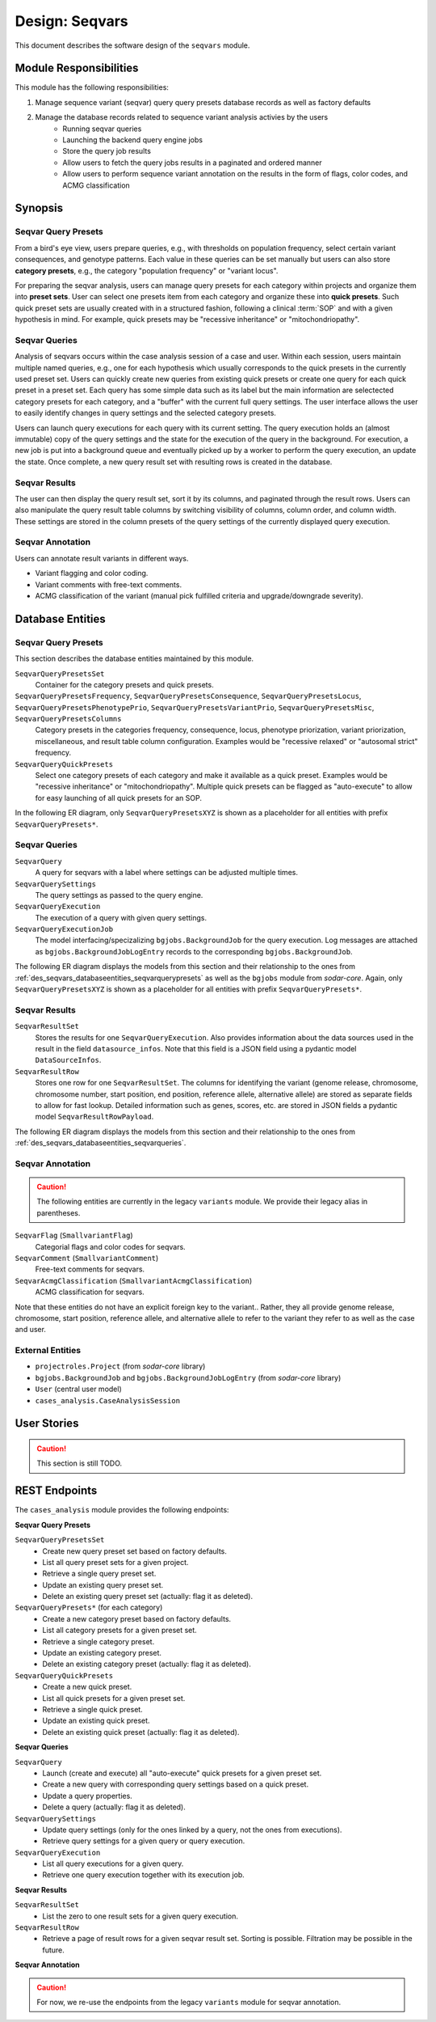 .. _des_seqvars:

===============
Design: Seqvars
===============

This document describes the software design of the ``seqvars`` module.

.. _des_seqvars_responsibilites:

-----------------------
Module Responsibilities
-----------------------

This module has the following responsibilities:

#. Manage sequence variant (seqvar) query query presets database records as well as factory defaults
#. Manage the database records related to sequence variant analysis activies by the users
    - Running seqvar queries
    - Launching the backend query engine jobs
    - Store the query job results
    - Allow users to fetch the query jobs results in a paginated and ordered manner
    - Allow users to perform sequence variant annotation on the results in the form of flags, color codes, and ACMG classification

.. _des_seqvars_synopsis:

--------
Synopsis
--------

Seqvar Query Presets
====================

From a bird's eye view, users prepare queries, e.g., with thresholds on population frequency, select certain variant consequences, and genotype patterns.
Each value in these queries can be set manually but users can also store **category presets**, e.g., the category "population frequency" or "variant locus".

For preparing the seqvar analysis, users can manage query presets for each category within projects and organize them into **preset sets**.
User can select one presets item from each category and organize these into **quick presets**.
Such quick preset sets are usually created with in a structured fashion, following a clinical :term:`SOP` and with a given hypothesis in mind.
For example, quick presets may be "recessive inheritance" or "mitochondriopathy".

Seqvar Queries
==============

Analysis of seqvars occurs within the case analysis session of a case and user.
Within each session, users maintain multiple named queries, e.g., one for each hypothesis which usually corresponds to the quick presets in the currently used preset set.
Users can quickly create new queries from existing quick presets or create one query for each quick preset in a preset set.
Each query has some simple data such as its label but the main information are selectected category presets for each category, and a "buffer" with the current full query settings.
The user interface allows the user to easily identify changes in query settings and the selected category presets.

Users can launch query executions for each query with its current setting.
The query execution holds an (almost immutable) copy of the query settings and the state for the execution of the query in the background.
For execution, a new job is put into a background queue and eventually picked up by a worker to perform the query execution, an update the state.
Once complete, a new query result set with resulting rows is created in the database.

Seqvar Results
==============

The user can then display the query result set, sort it by its columns, and paginated through the result rows.
Users can also manipulate the query result table columns by switching visibility of columns, column order, and column width.
These settings are stored in the column presets of the query settings of the currently displayed query execution.

Seqvar Annotation
=================

Users can annotate result variants in different ways.

- Variant flagging and color coding.
- Variant comments with free-text comments.
- ACMG classification of the variant (manual pick fulfilled criteria and upgrade/downgrade severity).

.. _des_seqvars_databaseentities:

-----------------
Database Entities
-----------------

.. _des_seqvars_databaseentities_seqvarquerypresets:

Seqvar Query Presets
====================

This section describes the database entities maintained by this module.

``SeqvarQueryPresetsSet``
    Container for the category presets and quick presets.

``SeqvarQueryPresetsFrequency``, ``SeqvarQueryPresetsConsequence``, ``SeqvarQueryPresetsLocus``, ``SeqvarQueryPresetsPhenotypePrio``, ``SeqvarQueryPresetsVariantPrio``, ``SeqvarQueryPresetsMisc``, ``SeqvarQueryPresetsColumns``
    Category presets in the categories frequency, consequence, locus, phenotype priorization, variant priorization, miscellaneous, and result table column configuration.
    Examples would be "recessive relaxed" or "autosomal strict" frequency.

``SeqvarQueryQuickPresets``
    Select one category presets of each category and make it available as a quick preset.
    Examples would be "recessive inheritance" or "mitochondriopathy".
    Multiple quick presets can be flagged as "auto-execute" to allow for easy launching of all quick presets for an SOP.

In the following ER diagram, only ``SeqvarQueryPresetsXYZ`` is shown as a placeholder for all entities with prefix ``SeqvarQueryPresets*``.

.. mermaid::
    :align: center
    :caption: ER diagram of the ``cases_analysis`` module (part 1: presets).
    :zoom: true

    erDiagram
        Project ||..o{ SeqvarQueryPresetsSet : has
        SeqvarQueryPresetsSet ||..o{ SeqvarQueryPresetsXYZ : has
        SeqvarQueryPresetsSet ||..o{ SeqvarQueryQuickPresets : has
        SeqvarQueryQuickPresets ||..|| SeqvarQueryPresetsXYZ : uses

.. _des_seqvars_databaseentities_seqvarqueries:

Seqvar Queries
==============

``SeqvarQuery``
    A query for seqvars with a label where settings can be adjusted multiple times.

``SeqvarQuerySettings``
    The query settings as passed to the query engine.

``SeqvarQueryExecution``
    The execution of a query with given query settings.

``SeqvarQueryExecutionJob``
    The model interfacing/specizalizing ``bgjobs.BackgroundJob`` for the query execution.
    Log messages are attached as ``bgjobs.BackgroundJobLogEntry`` records to the corresponding ``bgjobs.BackgroundJob``.

The following ER diagram displays the models from this section and their relationship to the ones from :ref:`des_seqvars_databaseentities_seqvarquerypresets` as well as the ``bgjobs`` module from *sodar-core*.
Again, only ``SeqvarQueryPresetsXYZ`` is shown as a placeholder for all entities with prefix ``SeqvarQueryPresets*``.

.. mermaid::
    :align: center
    :caption: ER diagram of the ``cases_analysis`` module (part 2: query).
    :zoom: true

    erDiagram
        CaseAnalysisSession ||..o{ SeqvarQuery : has
        SeqvarQuery ||..|| SeqvarQuerySettings : settings_buffer
        SeqvarQuerySettings ||..o| SeqvarQueryQuickPresets : uses
        SeqvarQuerySettings ||..o| SeqvarQueryPresetsXYZ : uses
        SeqvarQuery ||..o{ SeqvarQueryExecution : has
        SeqvarQueryExecution ||..|| BackgroundJob : has
        BackgroundJob ||..o{ BackgroundJobLogEntry : has
        SeqvarQueryExecution ||..|| SeqvarQuerySettings : current_settings

.. _des_seqvars_databaseentities_seqvarresults:

Seqvar Results
==============

``SeqvarResultSet``
    Stores the results for one ``SeqvarQueryExecution``.
    Also provides information about the data sources used in the result in the field ``datasource_infos``.
    Note that this field is a JSON field using a pydantic model ``DataSourceInfos``.

``SeqvarResultRow``
    Stores one row for one ``SeqvarResultSet``.
    The columns for identifying the variant (genome release, chromosome, chromosome number, start position, end position, reference allele, alternative allele) are stored as separate fields to allow for fast lookup.
    Detailed information such as genes, scores, etc. are stored in JSON fields a pydantic model ``SeqvarResultRowPayload``.

The following ER diagram displays the models from this section and their relationship to the ones from :ref:`des_seqvars_databaseentities_seqvarqueries`.

.. mermaid::
    :align: center
    :caption: ER diagram of the ``cases_analysis`` module (part 3: results).
    :zoom: true

    erDiagram
        SeqvarQueryExecution ||..o| SeqvarResultSet : has
        SeqvarResultSet ||..o{ SeqvarResultRow : has

.. _des_seqvars_databaseentities_seqvarannotation:

Seqvar Annotation
=================

.. caution::

    The following entities are currently in the legacy ``variants`` module.
    We provide their legacy alias in parentheses.

``SeqvarFlag`` (``SmallvariantFlag``)
    Categorial flags and color codes for seqvars.

``SeqvarComment`` (``SmallvariantComment``)
    Free-text comments for seqvars.

``SeqvarAcmgClassification`` (``SmallvariantAcmgClassification``)
    ACMG classification for seqvars.

Note that these entities do not have an explicit foreign key to the variant..
Rather, they all provide genome release, chromosome, start position, reference allele, and alternative allele to refer to the variant they refer to as well as the case and user.

.. mermaid::
    :align: center
    :caption: ER diagram of the ``cases_analysis`` module (part 4: user annotation).
    :zoom: true

    erDiagram
        SeqvarFlag }o..|| User : created_by
        SeqvarComment }o..|| User : created_by
        SeqvarAcmgClassification }o..|| User : created_by
        SeqvarFlag }o..|| Case : is_for
        SeqvarComment }o..|| Case : is_for
        SeqvarAcmgClassification }o..|| Case : is_for

.. _des_seqvars_entities_external:

External Entities
=================

.. _des_seqvars_entities_module:


- ``projectroles.Project`` (from *sodar-core* library)
- ``bgjobs.BackgroundJob`` and ``bgjobs.BackgroundJobLogEntry`` (from *sodar-core* library)
- ``User`` (central user model)
- ``cases_analysis.CaseAnalysisSession``

------------
User Stories
------------

.. caution:: This section is still TODO.

--------------
REST Endpoints
--------------

The ``cases_analysis`` module provides the following endpoints:

**Seqvar Query Presets**

``SeqvarQueryPresetsSet``
    - Create new query preset set based on factory defaults.
    - List all query preset sets for a given project.
    - Retrieve a single query preset set.
    - Update an existing query preset set.
    - Delete an existing query preset set (actually: flag it as deleted).

``SeqvarQueryPresets*`` (for each category)
    - Create a new category preset based on factory defaults.
    - List all category presets for a given preset set.
    - Retrieve a single category preset.
    - Update an existing category preset.
    - Delete an existing category preset (actually: flag it as deleted).

``SeqvarQueryQuickPresets``
    - Create a new quick preset.
    - List all quick presets for a given preset set.
    - Retrieve a single quick preset.
    - Update an existing quick preset.
    - Delete an existing quick preset (actually: flag it as deleted).

**Seqvar Queries**

``SeqvarQuery``
    - Launch (create and execute) all "auto-execute" quick presets for a given preset set.
    - Create a new query with corresponding query settings based on a quick preset.
    - Update a query properties.
    - Delete a query (actually: flag it as deleted).

``SeqvarQuerySettings``
    - Update query settings (only for the ones linked by a query, not the ones from executions).
    - Retrieve query settings for a given query or query execution.

``SeqvarQueryExecution``
    - List all query executions for a given query.
    - Retrieve one query execution together with its execution job.

**Seqvar Results**

``SeqvarResultSet``
    - List the zero to one result sets for a given query execution.

``SeqvarResultRow``
    - Retrieve a page of result rows for a given seqvar result set.
      Sorting is possible.
      Filtration may be possible in the future.

**Seqvar Annotation**

.. caution::

    For now, we re-use the endpoints from the legacy ``variants`` module for seqvar annotation.
